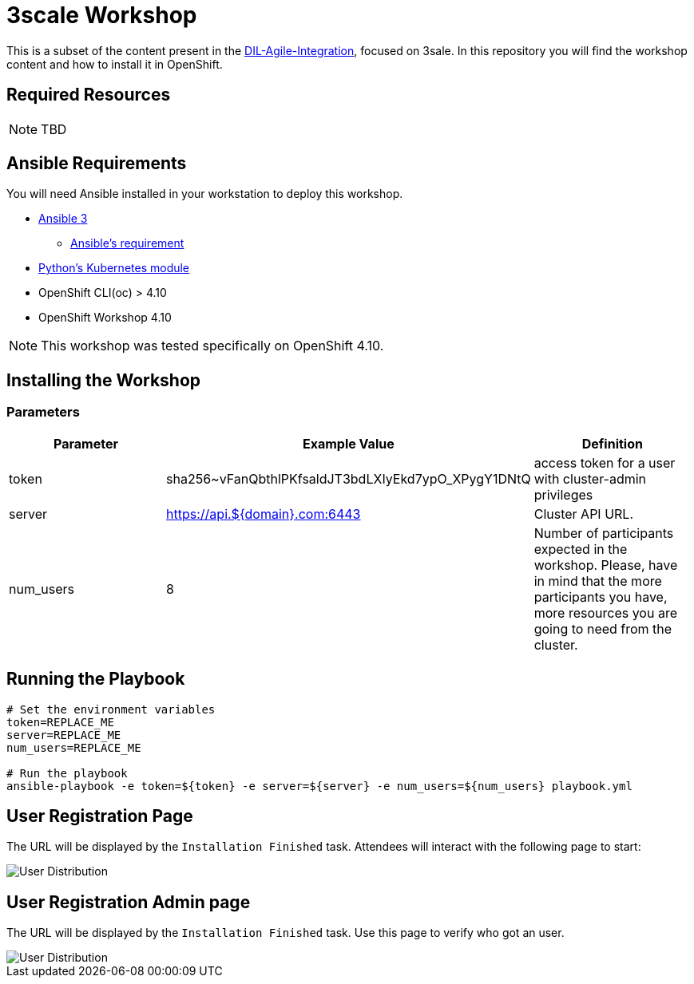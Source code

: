 = 3scale Workshop

This is a subset of the content present in the https://github.com/RedHat-Middleware-Workshops/dayinthelife-integration[DIL-Agile-Integration], focused on 3sale.
In this repository you will find the workshop content and how to install it in OpenShift.

== Required Resources

[NOTE]
====
TBD
====

== Ansible Requirements

You will need Ansible installed in your workstation to deploy this workshop.

* https://www.ansible.com/[Ansible 3]
- https://docs.ansible.com/ansible/latest/installation_guide/intro_installation.html#control-node-requirements[Ansible's requirement]
* https://pypi.org/project/kubernetes/[Python's Kubernetes module]
* OpenShift CLI(oc) > 4.10
* OpenShift Workshop 4.10

[NOTE]
====
This workshop was tested specifically on OpenShift 4.10.
====

== Installing the Workshop

=== Parameters

[options="header"]
|=======================
| Parameter    | Example Value                                      | Definition
| token        | sha256~vFanQbthlPKfsaldJT3bdLXIyEkd7ypO_XPygY1DNtQ | access token for a user with cluster-admin privileges
| server       | https://api.${domain}.com:6443                     | Cluster API URL.
| num_users    | 8                                                  | Number of participants expected in the workshop. Please, have in mind that the more participants you have, more resources you are going to need from the cluster.
|=======================

== Running the Playbook
----
# Set the environment variables
token=REPLACE_ME
server=REPLACE_ME
num_users=REPLACE_ME

# Run the playbook
ansible-playbook -e token=${token} -e server=${server} -e num_users=${num_users} playbook.yml
----


== User Registration Page

The URL will be displayed by the `Installation Finished` task. Attendees will interact with the following page to start:

image::doc/img/user-distribution-console.png[User Distribution]


== User Registration Admin page

The URL will be displayed by the `Installation Finished` task. Use this page to verify who got an user.

image::doc/img/admin-page.png[User Distribution]
